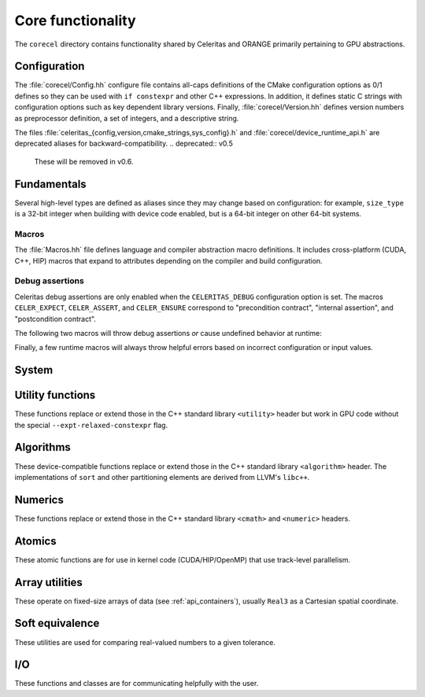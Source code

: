 .. Copyright Celeritas contributors: see top-level COPYRIGHT file for details
.. SPDX-License-Identifier: CC-BY-4.0

.. _api_corecel:

Core functionality
==================

The ``corecel`` directory contains functionality shared by Celeritas and ORANGE
primarily pertaining to GPU abstractions.

Configuration
-------------

The :file:`corecel/Config.hh` configure file contains all-caps definitions of the
CMake configuration options as 0/1 defines so they can be used with ``if
constexpr`` and other C++ expressions. In addition, it defines static C strings
with configuration options such as key dependent library versions.
Finally, :file:`corecel/Version.hh` defines version numbers as preprocessor
definition, a set of integers, and a descriptive string.

The files :file:`celeritas_{config,version,cmake_strings,sys_config}.h` and
:file:`corecel/device_runtime_api.h` are deprecated aliases for
backward-compatibility.
.. deprecated:: v0.5

   These will be removed in v0.6.

.. doxygendefine:: CELERITAS_VERSION
.. doxygenvariable:: celeritas_version


Fundamentals
------------

Several high-level types are defined as aliases since they may change based on
configuration: for example, ``size_type`` is a 32-bit integer when building
with device code enabled, but is a 64-bit integer on other 64-bit systems.

.. doxygentypedef:: celeritas::size_type
.. doxygentypedef:: celeritas::real_type

Macros
^^^^^^

The :file:`Macros.hh` file defines language and compiler abstraction macro
definitions.  It includes cross-platform (CUDA, C++, HIP) macros that expand to
attributes depending on the compiler and build configuration.

.. doxygendefine:: CELER_FUNCTION
.. doxygendefine:: CELER_CONSTEXPR_FUNCTION
.. doxygendefine:: CELER_DEVICE_COMPILE
.. doxygendefine:: CELER_TRY_HANDLE
.. doxygendefine:: CELER_TRY_HANDLE_CONTEXT
.. doxygendefine:: CELER_DEFAULT_COPY_MOVE
.. doxygendefine:: CELER_DELETE_COPY_MOVE
.. doxygendefine:: CELER_DEFAULT_MOVE_DELETE_COPY
.. doxygendefine:: CELER_DISCARD

Debug assertions
^^^^^^^^^^^^^^^^

Celeritas debug assertions are only enabled when the ``CELERITAS_DEBUG``
configuration option is set. The macros ``CELER_EXPECT``, ``CELER_ASSERT``, and
``CELER_ENSURE`` correspond to "precondition contract", "internal assertion",
and "postcondition contract".

.. doxygendefine:: CELER_EXPECT
.. doxygendefine:: CELER_ASSERT
.. doxygendefine:: CELER_ENSURE

The following two macros will throw debug assertions *or* cause undefined
behavior at runtime:

.. doxygendefine:: CELER_ASSERT_UNREACHABLE
.. doxygendefine:: CELER_ASSUME

Finally, a few runtime macros will always throw helpful errors based on
incorrect configuration or input values.

.. doxygendefine:: CELER_VALIDATE
.. doxygendefine:: CELER_NOT_CONFIGURED
.. doxygendefine:: CELER_NOT_IMPLEMENTED


.. _api_system:

System
------

.. doxygenclass:: celeritas::Device
.. doxygenfunction:: celeritas::device
.. doxygenfunction:: celeritas::activate_device()

.. doxygenclass:: celeritas::Environment
.. doxygenfunction:: celeritas::environment
.. doxygenfunction:: celeritas::getenv
.. doxygenfunction:: celeritas::getenv_flag

Utility functions
-----------------

These functions replace or extend those in the C++ standard library
``<utility>`` header but work in GPU code without the
special ``--expt-relaxed-constexpr`` flag.

.. doxygenfunction:: celeritas::forward
.. doxygenfunction:: celeritas::move
.. doxygenfunction:: celeritas::trivial_swap
.. doxygenfunction:: celeritas::exchange

Algorithms
----------

These device-compatible functions replace or extend those in the C++ standard
library ``<algorithm>`` header. The implementations of ``sort`` and other
partitioning elements are derived from LLVM's ``libc++``.

.. doxygenfunction:: celeritas::all_of
.. doxygenfunction:: celeritas::any_of
.. doxygenfunction:: celeritas::all_adjacent
.. doxygenfunction:: celeritas::lower_bound
.. doxygenfunction:: celeritas::lower_bound_linear
.. doxygenfunction:: celeritas::upper_bound
.. doxygenfunction:: celeritas::find_sorted
.. doxygenfunction:: celeritas::partition
.. doxygenfunction:: celeritas::sort
.. doxygenfunction:: celeritas::max
.. doxygenfunction:: celeritas::min
.. doxygenfunction:: celeritas::min_element

Numerics
--------

These functions replace or extend those in the C++ standard library
``<cmath>`` and ``<numeric>`` headers.

.. doxygenfunction:: celeritas::clamp
.. doxygenfunction:: celeritas::clamp_to_nonneg
.. doxygenfunction:: celeritas::ipow
.. doxygenfunction:: celeritas::fastpow
.. doxygenfunction:: celeritas::rsqrt(double)
.. doxygenfunction:: celeritas::fma
.. doxygenfunction:: celeritas::ceil_div
.. doxygenfunction:: celeritas::negate
.. doxygenfunction:: celeritas::eumod
.. doxygenfunction:: celeritas::signum
.. doxygenfunction:: celeritas::sincos(double a, double* s, double* c)
.. doxygenfunction:: celeritas::sincospi(double a, double* s, double* c)
.. doxygenfunction:: celeritas::popcount

.. doxygenstruct:: celeritas::numeric_limits
   :members:

Atomics
--------

These atomic functions are for use in kernel code (CUDA/HIP/OpenMP) that use
track-level parallelism.

.. doxygenfunction:: celeritas::atomic_add
.. doxygenfunction:: celeritas::atomic_min
.. doxygenfunction:: celeritas::atomic_max

Array utilities
---------------

These operate on fixed-size arrays of data (see :ref:`api_containers`), usually ``Real3`` as a
Cartesian spatial coordinate.

.. doxygentypedef:: celeritas::Real3

.. doxygenfunction:: celeritas::axpy
.. doxygenfunction:: celeritas::dot_product
.. doxygenfunction:: celeritas::cross_product
.. doxygenfunction:: celeritas::norm(Array<T, N> const &v)
.. doxygenfunction:: celeritas::make_unit_vector
.. doxygenfunction:: celeritas::distance
.. doxygenfunction:: celeritas::from_spherical
.. doxygenfunction:: celeritas::rotate


Soft equivalence
----------------

These utilities are used for comparing real-valued numbers to a given
tolerance.

.. doxygenclass:: celeritas::SoftEqual
.. doxygenclass:: celeritas::SoftZero
.. doxygenclass:: celeritas::EqualOr
.. doxygenclass:: celeritas::ArraySoftUnit


.. _api_io:

I/O
---

These functions and classes are for communicating helpfully with the user.

.. doxygendefine:: CELER_LOG
.. doxygendefine:: CELER_LOG_LOCAL
.. doxygenenum:: celeritas::LogLevel
   :no-link:

